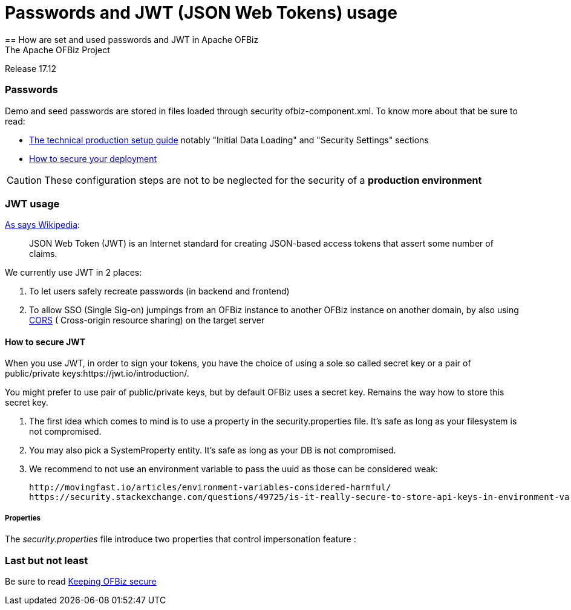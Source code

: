 ////
Licensed to the Apache Software Foundation (ASF) under one
or more contributor license agreements.  See the NOTICE file
distributed with this work for additional information
regarding copyright ownership.  The ASF licenses this file
to you under the Apache License, Version 2.0 (the
"License"); you may not use this file except in compliance
with the License.  You may obtain a copy of the License at

http://www.apache.org/licenses/LICENSE-2.0

Unless required by applicable law or agreed to in writing,
software distributed under the License is distributed on an
"AS IS" BASIS, WITHOUT WARRANTIES OR CONDITIONS OF ANY
KIND, either express or implied.  See the License for the
specific language governing permissions and limitations
under the License.
////

= Passwords and JWT (JSON Web Tokens) usage
== How are set and used passwords and JWT  in Apache OFBiz
The Apache OFBiz Project
Release 17.12

:imagesdir: ../../themes/common-theme/webapp/images/img/
ifdef::backend-pdf[]
:title-logo-image: image::OFBiz-Logo.svg[Apache OFBiz Logo, pdfwidth=4.25in, align=center]
:source-highlighter: rouge
endif::[]

=== Passwords

Demo and seed passwords are stored in files loaded through security ofbiz-component.xml. To know more about that be sure to read:


* https://cwiki.apache.org/confluence/display/OFBIZ/Apache+OFBiz+Technical+Production+Setup+Guidehttp://url[The technical production setup guide] notably "Initial Data Loading" and "Security Settings" sections
* https://cwiki.apache.org/confluence/display/OFBIZ/How+to+secure+your+deploymenthttp://url[How to secure your deployment]

[CAUTION]
These configuration steps are not to be neglected for the security of a *production environment*

=== JWT usage

https://en.wikipedia.org/wiki/JSON_Web_Token[As says Wikipedia]:
____
JSON Web Token (JWT) is an Internet standard for creating JSON-based access tokens that assert some number of claims.
____


We currently use JWT in 2 places:

. To let users safely recreate passwords (in backend and frontend)
. To allow SSO (Single Sig-on) jumpings from an OFBiz instance to another OFBiz instance on another domain, by also using https://en.wikipedia.org/wiki/Cross-origin_resource_sharing[CORS] (
Cross-origin resource sharing) on the target server


==== How to secure JWT
When you use JWT, in order to sign your tokens, you have the choice of using a sole so called secret key or a pair of public/private keys:https://jwt.io/introduction/. 

You might prefer to use pair of public/private keys, but by default OFBiz uses a secret key. Remains the way how to store this secret key.

. The first idea which comes to mind is to use a property in the security.properties file. It's safe as long as your filesystem is not compromised. 
. You may also pick a SystemProperty entity. It's safe as long as your DB is not compromised. 
. We recommend to not use an environment variable to pass the uuid as those can be considered weak:

    http://movingfast.io/articles/environment-variables-considered-harmful/
    https://security.stackexchange.com/questions/49725/is-it-really-secure-to-store-api-keys-in-environment-variables



===== Properties

The _security.properties_ file introduce two properties that control impersonation feature :

=== Last but not least
Be sure to read https://cwiki.apache.org/confluence/display/OFBIZ/Keeping+OFBiz+secure[Keeping OFBiz secure]